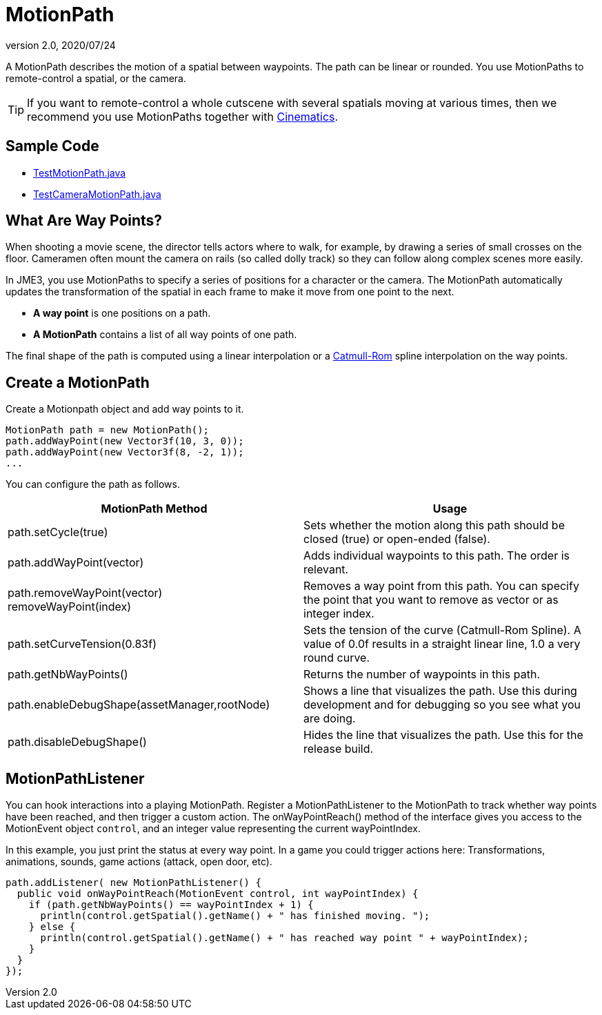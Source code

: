 = MotionPath
:revnumber: 2.0
:revdate: 2020/07/24


A MotionPath describes the motion of a spatial between waypoints. The path can be linear or rounded. You use MotionPaths to remote-control a spatial, or the camera.

[TIP]
====
If you want to remote-control a whole cutscene with several spatials moving at various times, then we recommend you use MotionPaths together with xref:cinematic/cinematics.adoc[Cinematics].
====


== Sample Code

*  link:https://github.com/jMonkeyEngine/jmonkeyengine/blob/master/jme3-examples/src/main/java/jme3test/animation/TestMotionPath.java[TestMotionPath.java]
*  link:https://github.com/jMonkeyEngine/jmonkeyengine/blob/master/jme3-examples/src/main/java/jme3test/animation/TestCameraMotionPath.java[TestCameraMotionPath.java]


== What Are Way Points?

When shooting a movie scene, the director tells actors where to walk, for example, by drawing a series of small crosses on the floor. Cameramen often mount the camera on rails (so called dolly track) so they can follow along complex scenes more easily.

In JME3, you use MotionPaths to specify a series of positions for a character or the camera. The MotionPath automatically updates the transformation of the spatial in each frame to make it move from one point to the next.

*  *A way point* is one positions on a path.
*  *A MotionPath* contains a list of all way points of one path.

The final shape of the path is computed using a linear interpolation or a link:http://www.mvps.org/directx/articles/catmull/[Catmull-Rom] spline interpolation on the way points.


== Create a MotionPath

Create a Motionpath object and add way points to it.

[source,java]
----
MotionPath path = new MotionPath();
path.addWayPoint(new Vector3f(10, 3, 0));
path.addWayPoint(new Vector3f(8, -2, 1));
...

----

You can configure the path as follows.
[cols="2", options="header"]
|===

a| MotionPath Method
a| Usage

a|path.setCycle(true)
a|Sets whether the motion along this path should be closed (true) or open-ended (false).

a|path.addWayPoint(vector)
a|Adds individual waypoints to this path. The order is relevant.

a|path.removeWayPoint(vector) +
removeWayPoint(index)
a|Removes a way point from this path. You can specify the point that you want to remove as vector or as integer index.

a|path.setCurveTension(0.83f)
a|Sets the tension of the curve (Catmull-Rom Spline). A value of 0.0f results in a straight linear line, 1.0 a very round curve.

a|path.getNbWayPoints()
a|Returns the number of waypoints in this path.

a|path.enableDebugShape(assetManager,rootNode)
a|Shows a line that visualizes the path. Use this during development and for debugging so you see what you are doing.

a|path.disableDebugShape()
a|Hides the line that visualizes the path. Use this for the release build.

|===


== MotionPathListener

You can hook interactions into a playing MotionPath. Register a MotionPathListener to the MotionPath to track whether way points have been reached, and then trigger a custom action. The onWayPointReach() method of the interface gives you access to the MotionEvent object `control`, and an integer value representing the current wayPointIndex.

In this example, you just print the status at every way point. In a game you could trigger actions here: Transformations, animations, sounds, game actions (attack, open door, etc).

[source,java]
----
path.addListener( new MotionPathListener() {
  public void onWayPointReach(MotionEvent control, int wayPointIndex) {
    if (path.getNbWayPoints() == wayPointIndex + 1) {
      println(control.getSpatial().getName() + " has finished moving. ");
    } else {
      println(control.getSpatial().getName() + " has reached way point " + wayPointIndex);
    }
  }
});
----
